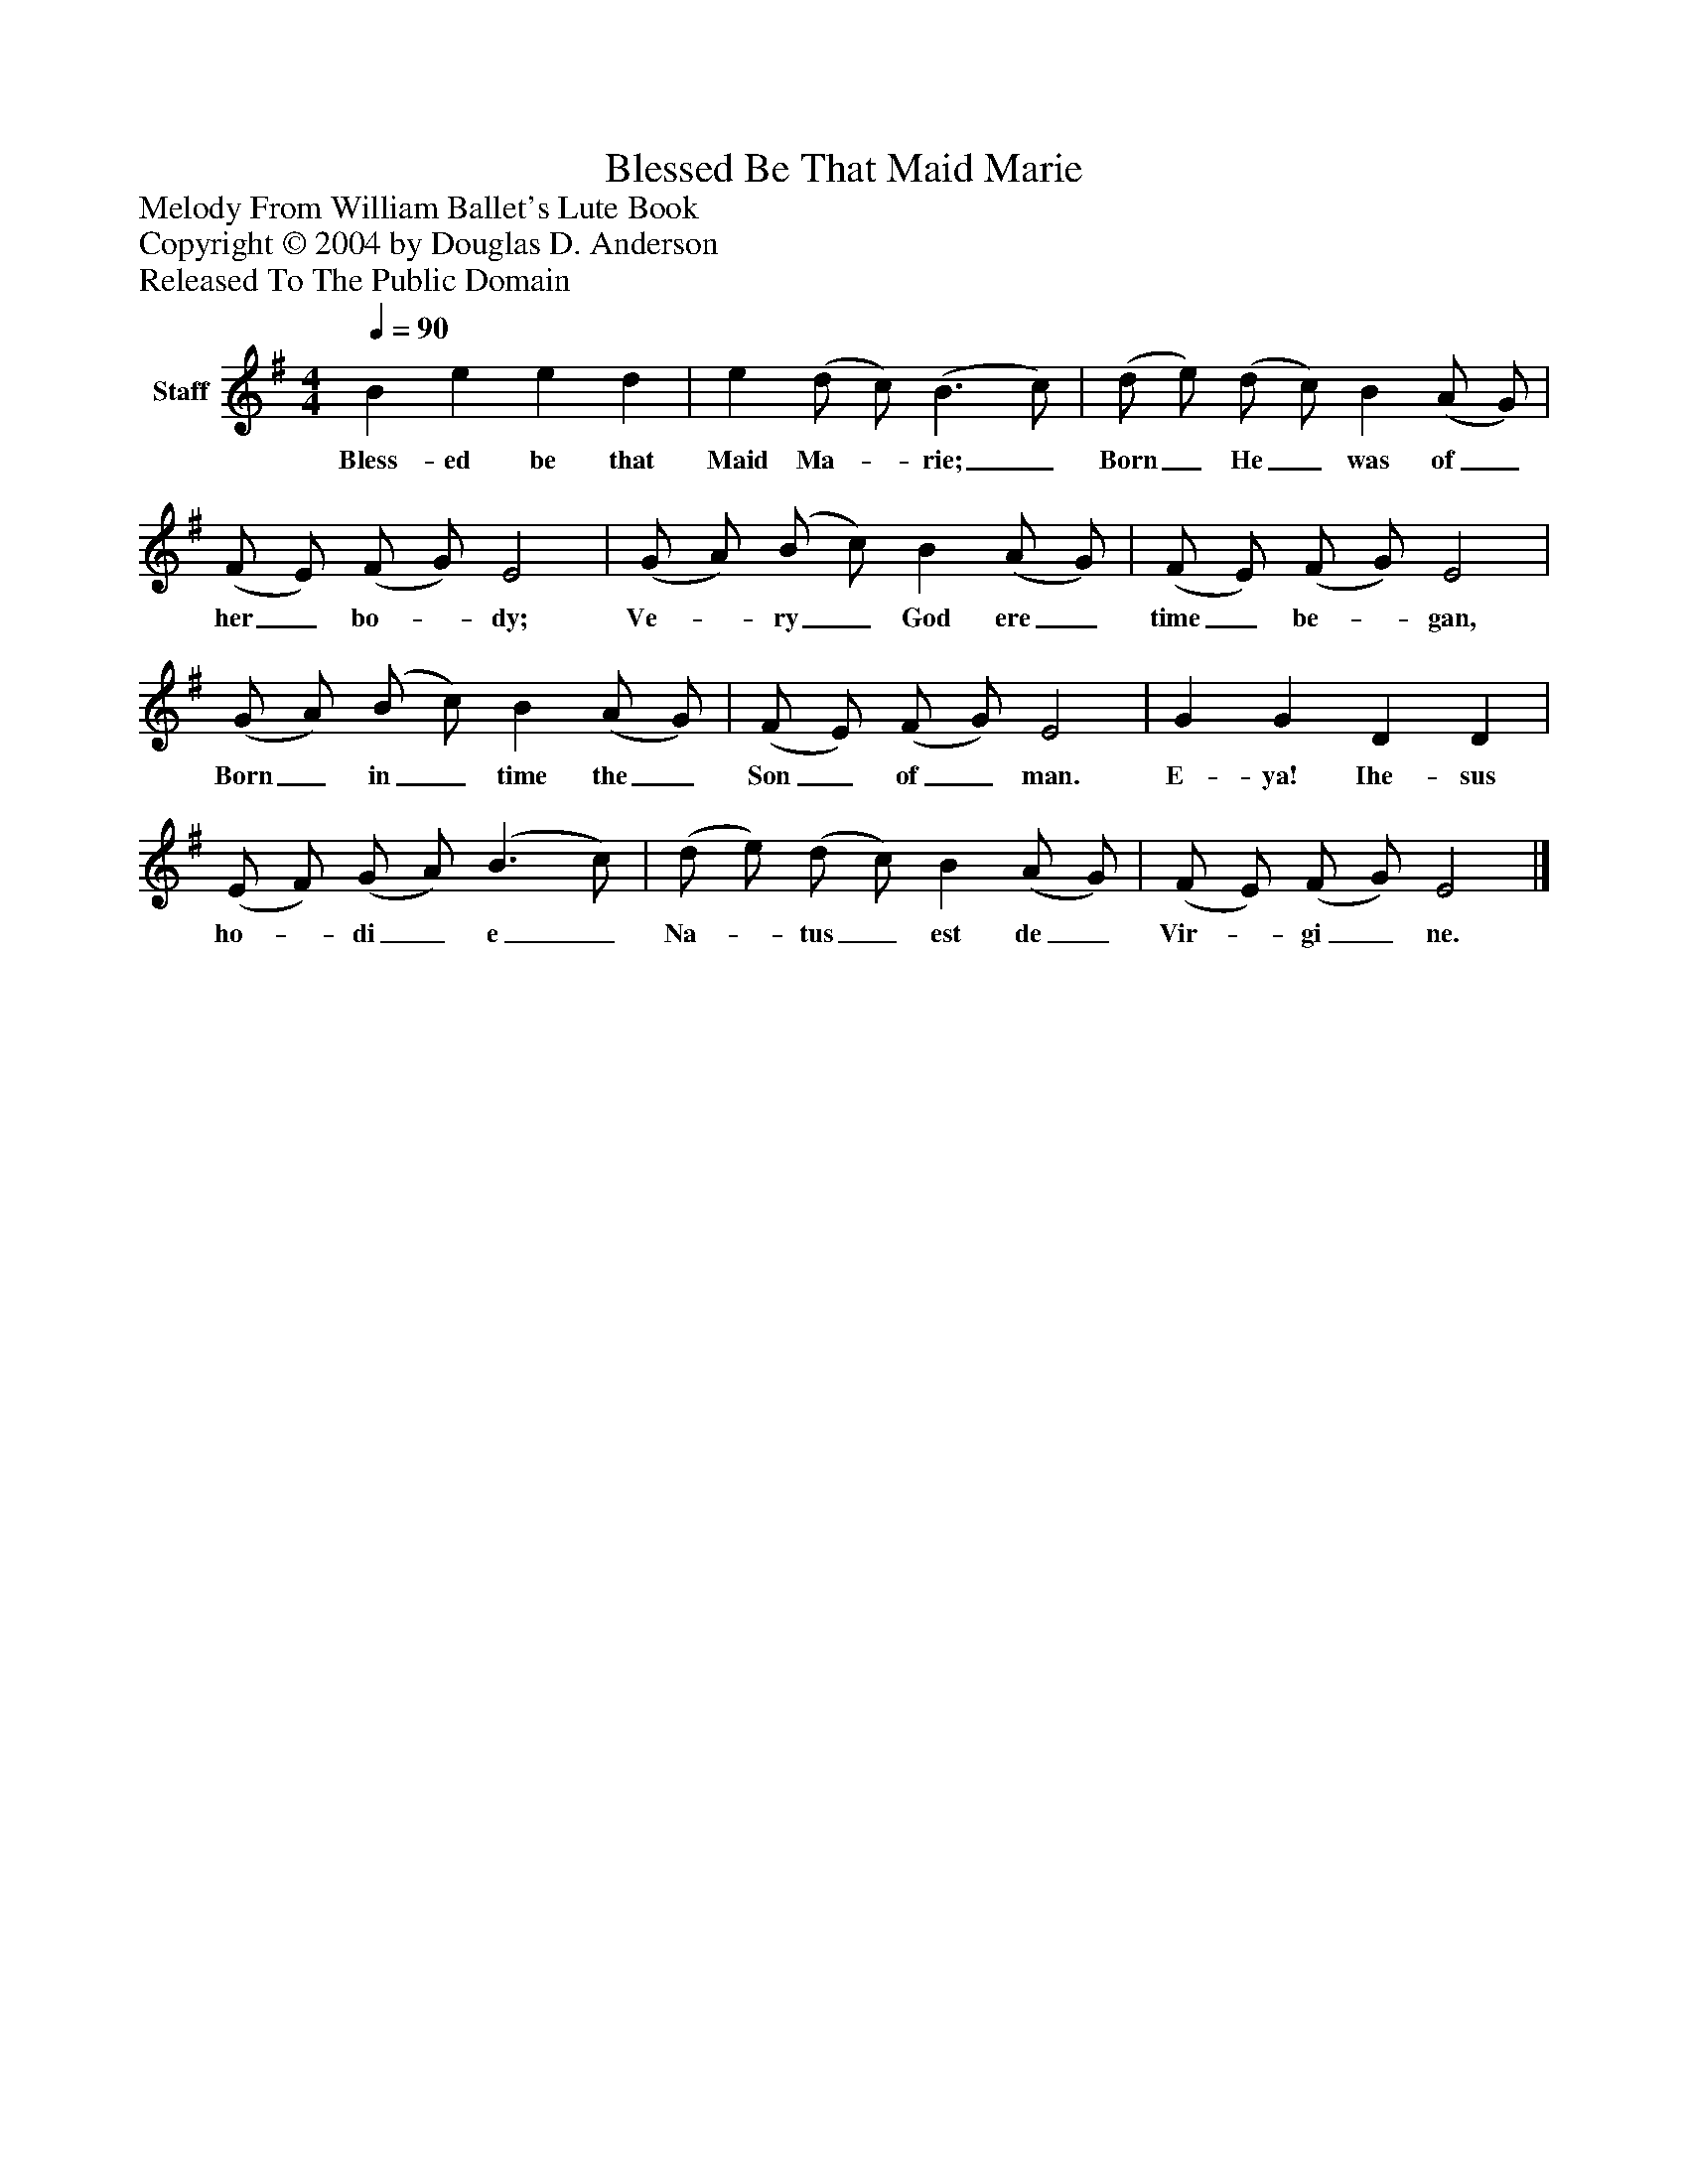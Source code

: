 %%abc-creator mxml2abc 1.4
%%abc-version 2.0
%%continueall true
%%titletrim true
%%titleformat A-1 T C1, Z-1, S-1
X: 0
T: Blessed Be That Maid Marie
Z: Melody From William Ballet's Lute Book
Z: Copyright © 2004 by Douglas D. Anderson
Z: Released To The Public Domain
L: 1/4
M: 4/4
Q: 1/4=90
V: P1 name="Staff"
%%MIDI program 1 19
K: G
[V: P1]  B e e d | e (d/ c/) (B3/ c/) | (d/ e/) (d/ c/) B (A/ G/) | (F/ E/) (F/ G/) E2 | (G/ A/) (B/ c/) B (A/ G/) | (F/ E/) (F/ G/) E2 | (G/ A/) (B/ c/) B (A/ G/) | (F/ E/) (F/ G/) E2 | G G D D | (E/ F/) (G/ A/) (B3/ c/) | (d/ e/) (d/ c/) B (A/ G/) | (F/ E/) (F/ G/) E2|]
w: Bless- ed be that Maid Ma-_ rie;_ Born_ He_ was of_ her_ bo-_ dy; Ve-_ ry_ God ere_ time_ be-_ gan, Born_ in_ time the_ Son_ of_ man. E- ya! Ihe- sus ho-_ di_ e_ Na-_ tus_ est de_ Vir-_ gi_ ne.


